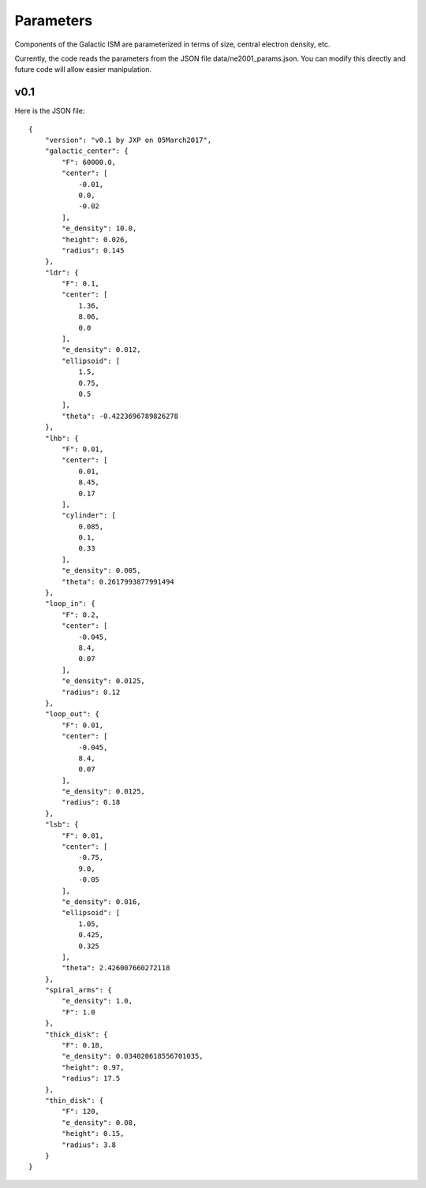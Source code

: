 ==========
Parameters
==========

Components of the Galactic ISM are parameterized
in terms of size, central electron density, etc.

Currently, the code reads the parameters from the JSON
file data/ne2001_params.json.  You can modify this
directly and future code will allow easier manipulation.

v0.1
++++

Here is the JSON file::

    {
        "version": "v0.1 by JXP on 05March2017",
        "galactic_center": {
            "F": 60000.0,
            "center": [
                -0.01,
                0.0,
                -0.02
            ],
            "e_density": 10.0,
            "height": 0.026,
            "radius": 0.145
        },
        "ldr": {
            "F": 0.1,
            "center": [
                1.36,
                8.06,
                0.0
            ],
            "e_density": 0.012,
            "ellipsoid": [
                1.5,
                0.75,
                0.5
            ],
            "theta": -0.4223696789826278
        },
        "lhb": {
            "F": 0.01,
            "center": [
                0.01,
                8.45,
                0.17
            ],
            "cylinder": [
                0.085,
                0.1,
                0.33
            ],
            "e_density": 0.005,
            "theta": 0.2617993877991494
        },
        "loop_in": {
            "F": 0.2,
            "center": [
                -0.045,
                8.4,
                0.07
            ],
            "e_density": 0.0125,
            "radius": 0.12
        },
        "loop_out": {
            "F": 0.01,
            "center": [
                -0.045,
                8.4,
                0.07
            ],
            "e_density": 0.0125,
            "radius": 0.18
        },
        "lsb": {
            "F": 0.01,
            "center": [
                -0.75,
                9.0,
                -0.05
            ],
            "e_density": 0.016,
            "ellipsoid": [
                1.05,
                0.425,
                0.325
            ],
            "theta": 2.426007660272118
        },
        "spiral_arms": {
            "e_density": 1.0,
            "F": 1.0
        },
        "thick_disk": {
            "F": 0.18,
            "e_density": 0.034020618556701035,
            "height": 0.97,
            "radius": 17.5
        },
        "thin_disk": {
            "F": 120,
            "e_density": 0.08,
            "height": 0.15,
            "radius": 3.8
        }
    }

